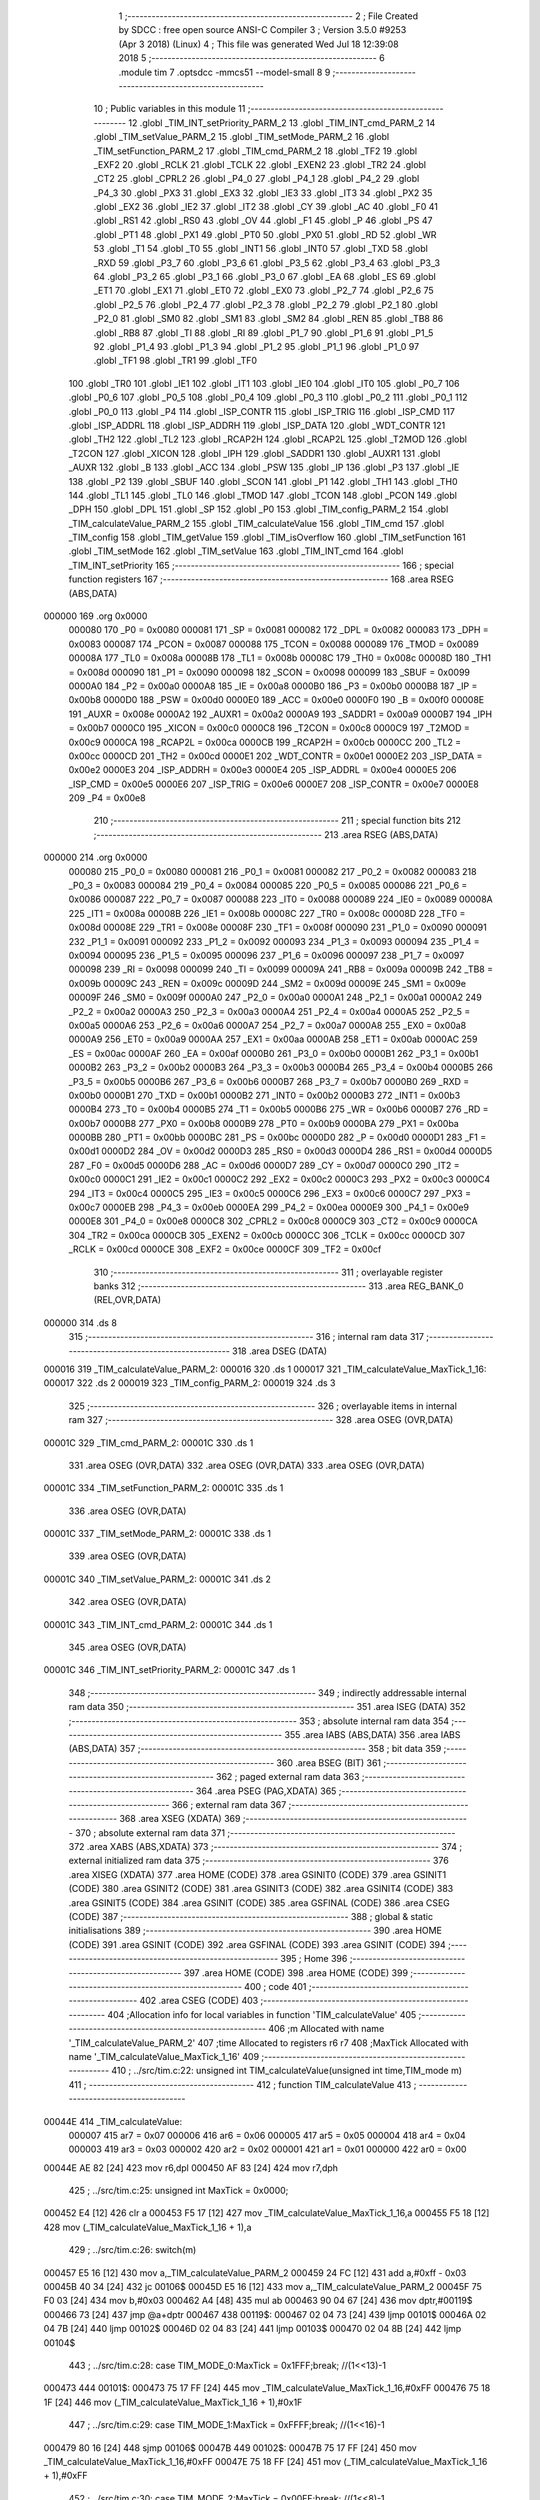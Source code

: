                                       1 ;--------------------------------------------------------
                                      2 ; File Created by SDCC : free open source ANSI-C Compiler
                                      3 ; Version 3.5.0 #9253 (Apr  3 2018) (Linux)
                                      4 ; This file was generated Wed Jul 18 12:39:08 2018
                                      5 ;--------------------------------------------------------
                                      6 	.module tim
                                      7 	.optsdcc -mmcs51 --model-small
                                      8 	
                                      9 ;--------------------------------------------------------
                                     10 ; Public variables in this module
                                     11 ;--------------------------------------------------------
                                     12 	.globl _TIM_INT_setPriority_PARM_2
                                     13 	.globl _TIM_INT_cmd_PARM_2
                                     14 	.globl _TIM_setValue_PARM_2
                                     15 	.globl _TIM_setMode_PARM_2
                                     16 	.globl _TIM_setFunction_PARM_2
                                     17 	.globl _TIM_cmd_PARM_2
                                     18 	.globl _TF2
                                     19 	.globl _EXF2
                                     20 	.globl _RCLK
                                     21 	.globl _TCLK
                                     22 	.globl _EXEN2
                                     23 	.globl _TR2
                                     24 	.globl _CT2
                                     25 	.globl _CPRL2
                                     26 	.globl _P4_0
                                     27 	.globl _P4_1
                                     28 	.globl _P4_2
                                     29 	.globl _P4_3
                                     30 	.globl _PX3
                                     31 	.globl _EX3
                                     32 	.globl _IE3
                                     33 	.globl _IT3
                                     34 	.globl _PX2
                                     35 	.globl _EX2
                                     36 	.globl _IE2
                                     37 	.globl _IT2
                                     38 	.globl _CY
                                     39 	.globl _AC
                                     40 	.globl _F0
                                     41 	.globl _RS1
                                     42 	.globl _RS0
                                     43 	.globl _OV
                                     44 	.globl _F1
                                     45 	.globl _P
                                     46 	.globl _PS
                                     47 	.globl _PT1
                                     48 	.globl _PX1
                                     49 	.globl _PT0
                                     50 	.globl _PX0
                                     51 	.globl _RD
                                     52 	.globl _WR
                                     53 	.globl _T1
                                     54 	.globl _T0
                                     55 	.globl _INT1
                                     56 	.globl _INT0
                                     57 	.globl _TXD
                                     58 	.globl _RXD
                                     59 	.globl _P3_7
                                     60 	.globl _P3_6
                                     61 	.globl _P3_5
                                     62 	.globl _P3_4
                                     63 	.globl _P3_3
                                     64 	.globl _P3_2
                                     65 	.globl _P3_1
                                     66 	.globl _P3_0
                                     67 	.globl _EA
                                     68 	.globl _ES
                                     69 	.globl _ET1
                                     70 	.globl _EX1
                                     71 	.globl _ET0
                                     72 	.globl _EX0
                                     73 	.globl _P2_7
                                     74 	.globl _P2_6
                                     75 	.globl _P2_5
                                     76 	.globl _P2_4
                                     77 	.globl _P2_3
                                     78 	.globl _P2_2
                                     79 	.globl _P2_1
                                     80 	.globl _P2_0
                                     81 	.globl _SM0
                                     82 	.globl _SM1
                                     83 	.globl _SM2
                                     84 	.globl _REN
                                     85 	.globl _TB8
                                     86 	.globl _RB8
                                     87 	.globl _TI
                                     88 	.globl _RI
                                     89 	.globl _P1_7
                                     90 	.globl _P1_6
                                     91 	.globl _P1_5
                                     92 	.globl _P1_4
                                     93 	.globl _P1_3
                                     94 	.globl _P1_2
                                     95 	.globl _P1_1
                                     96 	.globl _P1_0
                                     97 	.globl _TF1
                                     98 	.globl _TR1
                                     99 	.globl _TF0
                                    100 	.globl _TR0
                                    101 	.globl _IE1
                                    102 	.globl _IT1
                                    103 	.globl _IE0
                                    104 	.globl _IT0
                                    105 	.globl _P0_7
                                    106 	.globl _P0_6
                                    107 	.globl _P0_5
                                    108 	.globl _P0_4
                                    109 	.globl _P0_3
                                    110 	.globl _P0_2
                                    111 	.globl _P0_1
                                    112 	.globl _P0_0
                                    113 	.globl _P4
                                    114 	.globl _ISP_CONTR
                                    115 	.globl _ISP_TRIG
                                    116 	.globl _ISP_CMD
                                    117 	.globl _ISP_ADDRL
                                    118 	.globl _ISP_ADDRH
                                    119 	.globl _ISP_DATA
                                    120 	.globl _WDT_CONTR
                                    121 	.globl _TH2
                                    122 	.globl _TL2
                                    123 	.globl _RCAP2H
                                    124 	.globl _RCAP2L
                                    125 	.globl _T2MOD
                                    126 	.globl _T2CON
                                    127 	.globl _XICON
                                    128 	.globl _IPH
                                    129 	.globl _SADDR1
                                    130 	.globl _AUXR1
                                    131 	.globl _AUXR
                                    132 	.globl _B
                                    133 	.globl _ACC
                                    134 	.globl _PSW
                                    135 	.globl _IP
                                    136 	.globl _P3
                                    137 	.globl _IE
                                    138 	.globl _P2
                                    139 	.globl _SBUF
                                    140 	.globl _SCON
                                    141 	.globl _P1
                                    142 	.globl _TH1
                                    143 	.globl _TH0
                                    144 	.globl _TL1
                                    145 	.globl _TL0
                                    146 	.globl _TMOD
                                    147 	.globl _TCON
                                    148 	.globl _PCON
                                    149 	.globl _DPH
                                    150 	.globl _DPL
                                    151 	.globl _SP
                                    152 	.globl _P0
                                    153 	.globl _TIM_config_PARM_2
                                    154 	.globl _TIM_calculateValue_PARM_2
                                    155 	.globl _TIM_calculateValue
                                    156 	.globl _TIM_cmd
                                    157 	.globl _TIM_config
                                    158 	.globl _TIM_getValue
                                    159 	.globl _TIM_isOverflow
                                    160 	.globl _TIM_setFunction
                                    161 	.globl _TIM_setMode
                                    162 	.globl _TIM_setValue
                                    163 	.globl _TIM_INT_cmd
                                    164 	.globl _TIM_INT_setPriority
                                    165 ;--------------------------------------------------------
                                    166 ; special function registers
                                    167 ;--------------------------------------------------------
                                    168 	.area RSEG    (ABS,DATA)
      000000                        169 	.org 0x0000
                           000080   170 _P0	=	0x0080
                           000081   171 _SP	=	0x0081
                           000082   172 _DPL	=	0x0082
                           000083   173 _DPH	=	0x0083
                           000087   174 _PCON	=	0x0087
                           000088   175 _TCON	=	0x0088
                           000089   176 _TMOD	=	0x0089
                           00008A   177 _TL0	=	0x008a
                           00008B   178 _TL1	=	0x008b
                           00008C   179 _TH0	=	0x008c
                           00008D   180 _TH1	=	0x008d
                           000090   181 _P1	=	0x0090
                           000098   182 _SCON	=	0x0098
                           000099   183 _SBUF	=	0x0099
                           0000A0   184 _P2	=	0x00a0
                           0000A8   185 _IE	=	0x00a8
                           0000B0   186 _P3	=	0x00b0
                           0000B8   187 _IP	=	0x00b8
                           0000D0   188 _PSW	=	0x00d0
                           0000E0   189 _ACC	=	0x00e0
                           0000F0   190 _B	=	0x00f0
                           00008E   191 _AUXR	=	0x008e
                           0000A2   192 _AUXR1	=	0x00a2
                           0000A9   193 _SADDR1	=	0x00a9
                           0000B7   194 _IPH	=	0x00b7
                           0000C0   195 _XICON	=	0x00c0
                           0000C8   196 _T2CON	=	0x00c8
                           0000C9   197 _T2MOD	=	0x00c9
                           0000CA   198 _RCAP2L	=	0x00ca
                           0000CB   199 _RCAP2H	=	0x00cb
                           0000CC   200 _TL2	=	0x00cc
                           0000CD   201 _TH2	=	0x00cd
                           0000E1   202 _WDT_CONTR	=	0x00e1
                           0000E2   203 _ISP_DATA	=	0x00e2
                           0000E3   204 _ISP_ADDRH	=	0x00e3
                           0000E4   205 _ISP_ADDRL	=	0x00e4
                           0000E5   206 _ISP_CMD	=	0x00e5
                           0000E6   207 _ISP_TRIG	=	0x00e6
                           0000E7   208 _ISP_CONTR	=	0x00e7
                           0000E8   209 _P4	=	0x00e8
                                    210 ;--------------------------------------------------------
                                    211 ; special function bits
                                    212 ;--------------------------------------------------------
                                    213 	.area RSEG    (ABS,DATA)
      000000                        214 	.org 0x0000
                           000080   215 _P0_0	=	0x0080
                           000081   216 _P0_1	=	0x0081
                           000082   217 _P0_2	=	0x0082
                           000083   218 _P0_3	=	0x0083
                           000084   219 _P0_4	=	0x0084
                           000085   220 _P0_5	=	0x0085
                           000086   221 _P0_6	=	0x0086
                           000087   222 _P0_7	=	0x0087
                           000088   223 _IT0	=	0x0088
                           000089   224 _IE0	=	0x0089
                           00008A   225 _IT1	=	0x008a
                           00008B   226 _IE1	=	0x008b
                           00008C   227 _TR0	=	0x008c
                           00008D   228 _TF0	=	0x008d
                           00008E   229 _TR1	=	0x008e
                           00008F   230 _TF1	=	0x008f
                           000090   231 _P1_0	=	0x0090
                           000091   232 _P1_1	=	0x0091
                           000092   233 _P1_2	=	0x0092
                           000093   234 _P1_3	=	0x0093
                           000094   235 _P1_4	=	0x0094
                           000095   236 _P1_5	=	0x0095
                           000096   237 _P1_6	=	0x0096
                           000097   238 _P1_7	=	0x0097
                           000098   239 _RI	=	0x0098
                           000099   240 _TI	=	0x0099
                           00009A   241 _RB8	=	0x009a
                           00009B   242 _TB8	=	0x009b
                           00009C   243 _REN	=	0x009c
                           00009D   244 _SM2	=	0x009d
                           00009E   245 _SM1	=	0x009e
                           00009F   246 _SM0	=	0x009f
                           0000A0   247 _P2_0	=	0x00a0
                           0000A1   248 _P2_1	=	0x00a1
                           0000A2   249 _P2_2	=	0x00a2
                           0000A3   250 _P2_3	=	0x00a3
                           0000A4   251 _P2_4	=	0x00a4
                           0000A5   252 _P2_5	=	0x00a5
                           0000A6   253 _P2_6	=	0x00a6
                           0000A7   254 _P2_7	=	0x00a7
                           0000A8   255 _EX0	=	0x00a8
                           0000A9   256 _ET0	=	0x00a9
                           0000AA   257 _EX1	=	0x00aa
                           0000AB   258 _ET1	=	0x00ab
                           0000AC   259 _ES	=	0x00ac
                           0000AF   260 _EA	=	0x00af
                           0000B0   261 _P3_0	=	0x00b0
                           0000B1   262 _P3_1	=	0x00b1
                           0000B2   263 _P3_2	=	0x00b2
                           0000B3   264 _P3_3	=	0x00b3
                           0000B4   265 _P3_4	=	0x00b4
                           0000B5   266 _P3_5	=	0x00b5
                           0000B6   267 _P3_6	=	0x00b6
                           0000B7   268 _P3_7	=	0x00b7
                           0000B0   269 _RXD	=	0x00b0
                           0000B1   270 _TXD	=	0x00b1
                           0000B2   271 _INT0	=	0x00b2
                           0000B3   272 _INT1	=	0x00b3
                           0000B4   273 _T0	=	0x00b4
                           0000B5   274 _T1	=	0x00b5
                           0000B6   275 _WR	=	0x00b6
                           0000B7   276 _RD	=	0x00b7
                           0000B8   277 _PX0	=	0x00b8
                           0000B9   278 _PT0	=	0x00b9
                           0000BA   279 _PX1	=	0x00ba
                           0000BB   280 _PT1	=	0x00bb
                           0000BC   281 _PS	=	0x00bc
                           0000D0   282 _P	=	0x00d0
                           0000D1   283 _F1	=	0x00d1
                           0000D2   284 _OV	=	0x00d2
                           0000D3   285 _RS0	=	0x00d3
                           0000D4   286 _RS1	=	0x00d4
                           0000D5   287 _F0	=	0x00d5
                           0000D6   288 _AC	=	0x00d6
                           0000D7   289 _CY	=	0x00d7
                           0000C0   290 _IT2	=	0x00c0
                           0000C1   291 _IE2	=	0x00c1
                           0000C2   292 _EX2	=	0x00c2
                           0000C3   293 _PX2	=	0x00c3
                           0000C4   294 _IT3	=	0x00c4
                           0000C5   295 _IE3	=	0x00c5
                           0000C6   296 _EX3	=	0x00c6
                           0000C7   297 _PX3	=	0x00c7
                           0000EB   298 _P4_3	=	0x00eb
                           0000EA   299 _P4_2	=	0x00ea
                           0000E9   300 _P4_1	=	0x00e9
                           0000E8   301 _P4_0	=	0x00e8
                           0000C8   302 _CPRL2	=	0x00c8
                           0000C9   303 _CT2	=	0x00c9
                           0000CA   304 _TR2	=	0x00ca
                           0000CB   305 _EXEN2	=	0x00cb
                           0000CC   306 _TCLK	=	0x00cc
                           0000CD   307 _RCLK	=	0x00cd
                           0000CE   308 _EXF2	=	0x00ce
                           0000CF   309 _TF2	=	0x00cf
                                    310 ;--------------------------------------------------------
                                    311 ; overlayable register banks
                                    312 ;--------------------------------------------------------
                                    313 	.area REG_BANK_0	(REL,OVR,DATA)
      000000                        314 	.ds 8
                                    315 ;--------------------------------------------------------
                                    316 ; internal ram data
                                    317 ;--------------------------------------------------------
                                    318 	.area DSEG    (DATA)
      000016                        319 _TIM_calculateValue_PARM_2:
      000016                        320 	.ds 1
      000017                        321 _TIM_calculateValue_MaxTick_1_16:
      000017                        322 	.ds 2
      000019                        323 _TIM_config_PARM_2:
      000019                        324 	.ds 3
                                    325 ;--------------------------------------------------------
                                    326 ; overlayable items in internal ram 
                                    327 ;--------------------------------------------------------
                                    328 	.area	OSEG    (OVR,DATA)
      00001C                        329 _TIM_cmd_PARM_2:
      00001C                        330 	.ds 1
                                    331 	.area	OSEG    (OVR,DATA)
                                    332 	.area	OSEG    (OVR,DATA)
                                    333 	.area	OSEG    (OVR,DATA)
      00001C                        334 _TIM_setFunction_PARM_2:
      00001C                        335 	.ds 1
                                    336 	.area	OSEG    (OVR,DATA)
      00001C                        337 _TIM_setMode_PARM_2:
      00001C                        338 	.ds 1
                                    339 	.area	OSEG    (OVR,DATA)
      00001C                        340 _TIM_setValue_PARM_2:
      00001C                        341 	.ds 2
                                    342 	.area	OSEG    (OVR,DATA)
      00001C                        343 _TIM_INT_cmd_PARM_2:
      00001C                        344 	.ds 1
                                    345 	.area	OSEG    (OVR,DATA)
      00001C                        346 _TIM_INT_setPriority_PARM_2:
      00001C                        347 	.ds 1
                                    348 ;--------------------------------------------------------
                                    349 ; indirectly addressable internal ram data
                                    350 ;--------------------------------------------------------
                                    351 	.area ISEG    (DATA)
                                    352 ;--------------------------------------------------------
                                    353 ; absolute internal ram data
                                    354 ;--------------------------------------------------------
                                    355 	.area IABS    (ABS,DATA)
                                    356 	.area IABS    (ABS,DATA)
                                    357 ;--------------------------------------------------------
                                    358 ; bit data
                                    359 ;--------------------------------------------------------
                                    360 	.area BSEG    (BIT)
                                    361 ;--------------------------------------------------------
                                    362 ; paged external ram data
                                    363 ;--------------------------------------------------------
                                    364 	.area PSEG    (PAG,XDATA)
                                    365 ;--------------------------------------------------------
                                    366 ; external ram data
                                    367 ;--------------------------------------------------------
                                    368 	.area XSEG    (XDATA)
                                    369 ;--------------------------------------------------------
                                    370 ; absolute external ram data
                                    371 ;--------------------------------------------------------
                                    372 	.area XABS    (ABS,XDATA)
                                    373 ;--------------------------------------------------------
                                    374 ; external initialized ram data
                                    375 ;--------------------------------------------------------
                                    376 	.area XISEG   (XDATA)
                                    377 	.area HOME    (CODE)
                                    378 	.area GSINIT0 (CODE)
                                    379 	.area GSINIT1 (CODE)
                                    380 	.area GSINIT2 (CODE)
                                    381 	.area GSINIT3 (CODE)
                                    382 	.area GSINIT4 (CODE)
                                    383 	.area GSINIT5 (CODE)
                                    384 	.area GSINIT  (CODE)
                                    385 	.area GSFINAL (CODE)
                                    386 	.area CSEG    (CODE)
                                    387 ;--------------------------------------------------------
                                    388 ; global & static initialisations
                                    389 ;--------------------------------------------------------
                                    390 	.area HOME    (CODE)
                                    391 	.area GSINIT  (CODE)
                                    392 	.area GSFINAL (CODE)
                                    393 	.area GSINIT  (CODE)
                                    394 ;--------------------------------------------------------
                                    395 ; Home
                                    396 ;--------------------------------------------------------
                                    397 	.area HOME    (CODE)
                                    398 	.area HOME    (CODE)
                                    399 ;--------------------------------------------------------
                                    400 ; code
                                    401 ;--------------------------------------------------------
                                    402 	.area CSEG    (CODE)
                                    403 ;------------------------------------------------------------
                                    404 ;Allocation info for local variables in function 'TIM_calculateValue'
                                    405 ;------------------------------------------------------------
                                    406 ;m                         Allocated with name '_TIM_calculateValue_PARM_2'
                                    407 ;time                      Allocated to registers r6 r7 
                                    408 ;MaxTick                   Allocated with name '_TIM_calculateValue_MaxTick_1_16'
                                    409 ;------------------------------------------------------------
                                    410 ;	../src/tim.c:22: unsigned int TIM_calculateValue(unsigned int time,TIM_mode m)
                                    411 ;	-----------------------------------------
                                    412 ;	 function TIM_calculateValue
                                    413 ;	-----------------------------------------
      00044E                        414 _TIM_calculateValue:
                           000007   415 	ar7 = 0x07
                           000006   416 	ar6 = 0x06
                           000005   417 	ar5 = 0x05
                           000004   418 	ar4 = 0x04
                           000003   419 	ar3 = 0x03
                           000002   420 	ar2 = 0x02
                           000001   421 	ar1 = 0x01
                           000000   422 	ar0 = 0x00
      00044E AE 82            [24]  423 	mov	r6,dpl
      000450 AF 83            [24]  424 	mov	r7,dph
                                    425 ;	../src/tim.c:25: unsigned int MaxTick = 0x0000;
      000452 E4               [12]  426 	clr	a
      000453 F5 17            [12]  427 	mov	_TIM_calculateValue_MaxTick_1_16,a
      000455 F5 18            [12]  428 	mov	(_TIM_calculateValue_MaxTick_1_16 + 1),a
                                    429 ;	../src/tim.c:26: switch(m)
      000457 E5 16            [12]  430 	mov	a,_TIM_calculateValue_PARM_2
      000459 24 FC            [12]  431 	add	a,#0xff - 0x03
      00045B 40 34            [24]  432 	jc	00106$
      00045D E5 16            [12]  433 	mov	a,_TIM_calculateValue_PARM_2
      00045F 75 F0 03         [24]  434 	mov	b,#0x03
      000462 A4               [48]  435 	mul	ab
      000463 90 04 67         [24]  436 	mov	dptr,#00119$
      000466 73               [24]  437 	jmp	@a+dptr
      000467                        438 00119$:
      000467 02 04 73         [24]  439 	ljmp	00101$
      00046A 02 04 7B         [24]  440 	ljmp	00102$
      00046D 02 04 83         [24]  441 	ljmp	00103$
      000470 02 04 8B         [24]  442 	ljmp	00104$
                                    443 ;	../src/tim.c:28: case TIM_MODE_0:MaxTick = 0x1FFF;break; //(1<<13)-1
      000473                        444 00101$:
      000473 75 17 FF         [24]  445 	mov	_TIM_calculateValue_MaxTick_1_16,#0xFF
      000476 75 18 1F         [24]  446 	mov	(_TIM_calculateValue_MaxTick_1_16 + 1),#0x1F
                                    447 ;	../src/tim.c:29: case TIM_MODE_1:MaxTick = 0xFFFF;break; //(1<<16)-1
      000479 80 16            [24]  448 	sjmp	00106$
      00047B                        449 00102$:
      00047B 75 17 FF         [24]  450 	mov	_TIM_calculateValue_MaxTick_1_16,#0xFF
      00047E 75 18 FF         [24]  451 	mov	(_TIM_calculateValue_MaxTick_1_16 + 1),#0xFF
                                    452 ;	../src/tim.c:30: case TIM_MODE_2:MaxTick = 0x00FF;break; //(1<<8)-1
      000481 80 0E            [24]  453 	sjmp	00106$
      000483                        454 00103$:
      000483 75 17 FF         [24]  455 	mov	_TIM_calculateValue_MaxTick_1_16,#0xFF
      000486 75 18 00         [24]  456 	mov	(_TIM_calculateValue_MaxTick_1_16 + 1),#0x00
                                    457 ;	../src/tim.c:31: case TIM_MODE_3:MaxTick = 0x00FF;break; //(1<<8)-1
      000489 80 06            [24]  458 	sjmp	00106$
      00048B                        459 00104$:
      00048B 75 17 FF         [24]  460 	mov	_TIM_calculateValue_MaxTick_1_16,#0xFF
      00048E 75 18 00         [24]  461 	mov	(_TIM_calculateValue_MaxTick_1_16 + 1),#0x00
                                    462 ;	../src/tim.c:33: }
      000491                        463 00106$:
                                    464 ;	../src/tim.c:34: if((time*12)/(_FRE_OSC_/1000000) >= MaxTick ) return 0;
      000491 8E 1C            [24]  465 	mov	__mulint_PARM_2,r6
      000493 8F 1D            [24]  466 	mov	(__mulint_PARM_2 + 1),r7
      000495 90 00 0C         [24]  467 	mov	dptr,#0x000C
      000498 12 0B D3         [24]  468 	lcall	__mulint
      00049B AE 82            [24]  469 	mov	r6,dpl
      00049D AF 83            [24]  470 	mov	r7,dph
      00049F 7B 00            [12]  471 	mov	r3,#0x00
      0004A1 7A 00            [12]  472 	mov	r2,#0x00
      0004A3 75 1C 0B         [24]  473 	mov	__divslong_PARM_2,#0x0B
      0004A6 E4               [12]  474 	clr	a
      0004A7 F5 1D            [12]  475 	mov	(__divslong_PARM_2 + 1),a
      0004A9 F5 1E            [12]  476 	mov	(__divslong_PARM_2 + 2),a
      0004AB F5 1F            [12]  477 	mov	(__divslong_PARM_2 + 3),a
      0004AD 8E 82            [24]  478 	mov	dpl,r6
      0004AF 8F 83            [24]  479 	mov	dph,r7
      0004B1 8B F0            [24]  480 	mov	b,r3
      0004B3 EA               [12]  481 	mov	a,r2
      0004B4 12 0B F0         [24]  482 	lcall	__divslong
      0004B7 AA 82            [24]  483 	mov	r2,dpl
      0004B9 AB 83            [24]  484 	mov	r3,dph
      0004BB AE F0            [24]  485 	mov	r6,b
      0004BD FF               [12]  486 	mov	r7,a
      0004BE A8 17            [24]  487 	mov	r0,_TIM_calculateValue_MaxTick_1_16
      0004C0 A9 18            [24]  488 	mov	r1,(_TIM_calculateValue_MaxTick_1_16 + 1)
      0004C2 7C 00            [12]  489 	mov	r4,#0x00
      0004C4 7D 00            [12]  490 	mov	r5,#0x00
      0004C6 C3               [12]  491 	clr	c
      0004C7 EA               [12]  492 	mov	a,r2
      0004C8 98               [12]  493 	subb	a,r0
      0004C9 EB               [12]  494 	mov	a,r3
      0004CA 99               [12]  495 	subb	a,r1
      0004CB EE               [12]  496 	mov	a,r6
      0004CC 9C               [12]  497 	subb	a,r4
      0004CD EF               [12]  498 	mov	a,r7
      0004CE 64 80            [12]  499 	xrl	a,#0x80
      0004D0 8D F0            [24]  500 	mov	b,r5
      0004D2 63 F0 80         [24]  501 	xrl	b,#0x80
      0004D5 95 F0            [12]  502 	subb	a,b
      0004D7 40 04            [24]  503 	jc	00108$
      0004D9 90 00 00         [24]  504 	mov	dptr,#0x0000
      0004DC 22               [24]  505 	ret
      0004DD                        506 00108$:
                                    507 ;	../src/tim.c:35: else return (MaxTick+1-((time*12)/(_FRE_OSC_/1000000)));
      0004DD 74 01            [12]  508 	mov	a,#0x01
      0004DF 25 17            [12]  509 	add	a,_TIM_calculateValue_MaxTick_1_16
      0004E1 FC               [12]  510 	mov	r4,a
      0004E2 E4               [12]  511 	clr	a
      0004E3 35 18            [12]  512 	addc	a,(_TIM_calculateValue_MaxTick_1_16 + 1)
      0004E5 FD               [12]  513 	mov	r5,a
      0004E6 8C 00            [24]  514 	mov	ar0,r4
      0004E8 8D 01            [24]  515 	mov	ar1,r5
      0004EA E4               [12]  516 	clr	a
      0004EB FC               [12]  517 	mov	r4,a
      0004EC FD               [12]  518 	mov	r5,a
      0004ED E8               [12]  519 	mov	a,r0
      0004EE C3               [12]  520 	clr	c
      0004EF 9A               [12]  521 	subb	a,r2
      0004F0 FA               [12]  522 	mov	r2,a
      0004F1 E9               [12]  523 	mov	a,r1
      0004F2 9B               [12]  524 	subb	a,r3
      0004F3 FB               [12]  525 	mov	r3,a
      0004F4 EC               [12]  526 	mov	a,r4
      0004F5 9E               [12]  527 	subb	a,r6
      0004F6 ED               [12]  528 	mov	a,r5
      0004F7 9F               [12]  529 	subb	a,r7
      0004F8 8A 82            [24]  530 	mov	dpl,r2
      0004FA 8B 83            [24]  531 	mov	dph,r3
      0004FC 22               [24]  532 	ret
                                    533 ;------------------------------------------------------------
                                    534 ;Allocation info for local variables in function 'TIM_cmd'
                                    535 ;------------------------------------------------------------
                                    536 ;a                         Allocated with name '_TIM_cmd_PARM_2'
                                    537 ;tim                       Allocated to registers r7 
                                    538 ;------------------------------------------------------------
                                    539 ;	../src/tim.c:46: void TIM_cmd(PERIPH_TIM tim,Action a)
                                    540 ;	-----------------------------------------
                                    541 ;	 function TIM_cmd
                                    542 ;	-----------------------------------------
      0004FD                        543 _TIM_cmd:
      0004FD AF 82            [24]  544 	mov	r7,dpl
                                    545 ;	../src/tim.c:48: switch(tim)
      0004FF BF 00 02         [24]  546 	cjne	r7,#0x00,00113$
      000502 80 05            [24]  547 	sjmp	00101$
      000504                        548 00113$:
                                    549 ;	../src/tim.c:50: case PERIPH_TIM_0:TR0 = a;break;
      000504 BF 01 0F         [24]  550 	cjne	r7,#0x01,00105$
      000507 80 07            [24]  551 	sjmp	00102$
      000509                        552 00101$:
      000509 E5 1C            [12]  553 	mov	a,_TIM_cmd_PARM_2
      00050B 24 FF            [12]  554 	add	a,#0xff
      00050D 92 8C            [24]  555 	mov	_TR0,c
                                    556 ;	../src/tim.c:51: case PERIPH_TIM_1:TR1 = a;break;
      00050F 22               [24]  557 	ret
      000510                        558 00102$:
      000510 E5 1C            [12]  559 	mov	a,_TIM_cmd_PARM_2
      000512 24 FF            [12]  560 	add	a,#0xff
      000514 92 8E            [24]  561 	mov	_TR1,c
                                    562 ;	../src/tim.c:53: }
      000516                        563 00105$:
      000516 22               [24]  564 	ret
                                    565 ;------------------------------------------------------------
                                    566 ;Allocation info for local variables in function 'TIM_config'
                                    567 ;------------------------------------------------------------
                                    568 ;tc                        Allocated with name '_TIM_config_PARM_2'
                                    569 ;tim                       Allocated to registers r7 
                                    570 ;------------------------------------------------------------
                                    571 ;	../src/tim.c:64: void TIM_config(PERIPH_TIM tim,TIM_configTypeDef *tc)
                                    572 ;	-----------------------------------------
                                    573 ;	 function TIM_config
                                    574 ;	-----------------------------------------
      000517                        575 _TIM_config:
      000517 AF 82            [24]  576 	mov	r7,dpl
                                    577 ;	../src/tim.c:66: TIM_setFunction(tim,tc->function);
      000519 AC 19            [24]  578 	mov	r4,_TIM_config_PARM_2
      00051B AD 1A            [24]  579 	mov	r5,(_TIM_config_PARM_2 + 1)
      00051D AE 1B            [24]  580 	mov	r6,(_TIM_config_PARM_2 + 2)
      00051F 8C 82            [24]  581 	mov	dpl,r4
      000521 8D 83            [24]  582 	mov	dph,r5
      000523 8E F0            [24]  583 	mov	b,r6
      000525 12 0C 42         [24]  584 	lcall	__gptrget
      000528 F5 1C            [12]  585 	mov	_TIM_setFunction_PARM_2,a
      00052A 8F 82            [24]  586 	mov	dpl,r7
      00052C C0 07            [24]  587 	push	ar7
      00052E C0 06            [24]  588 	push	ar6
      000530 C0 05            [24]  589 	push	ar5
      000532 C0 04            [24]  590 	push	ar4
      000534 12 06 1D         [24]  591 	lcall	_TIM_setFunction
      000537 D0 04            [24]  592 	pop	ar4
      000539 D0 05            [24]  593 	pop	ar5
      00053B D0 06            [24]  594 	pop	ar6
      00053D D0 07            [24]  595 	pop	ar7
                                    596 ;	../src/tim.c:67: TIM_setMode(tim,tc->mode);
      00053F 74 03            [12]  597 	mov	a,#0x03
      000541 2C               [12]  598 	add	a,r4
      000542 F9               [12]  599 	mov	r1,a
      000543 E4               [12]  600 	clr	a
      000544 3D               [12]  601 	addc	a,r5
      000545 FA               [12]  602 	mov	r2,a
      000546 8E 03            [24]  603 	mov	ar3,r6
      000548 89 82            [24]  604 	mov	dpl,r1
      00054A 8A 83            [24]  605 	mov	dph,r2
      00054C 8B F0            [24]  606 	mov	b,r3
      00054E 12 0C 42         [24]  607 	lcall	__gptrget
      000551 F5 1C            [12]  608 	mov	_TIM_setMode_PARM_2,a
      000553 8F 82            [24]  609 	mov	dpl,r7
      000555 C0 07            [24]  610 	push	ar7
      000557 C0 06            [24]  611 	push	ar6
      000559 C0 05            [24]  612 	push	ar5
      00055B C0 04            [24]  613 	push	ar4
      00055D 12 06 48         [24]  614 	lcall	_TIM_setMode
      000560 D0 04            [24]  615 	pop	ar4
      000562 D0 05            [24]  616 	pop	ar5
      000564 D0 06            [24]  617 	pop	ar6
      000566 D0 07            [24]  618 	pop	ar7
                                    619 ;	../src/tim.c:68: TIM_setValue(tim,tc->value);
      000568 74 04            [12]  620 	mov	a,#0x04
      00056A 2C               [12]  621 	add	a,r4
      00056B F9               [12]  622 	mov	r1,a
      00056C E4               [12]  623 	clr	a
      00056D 3D               [12]  624 	addc	a,r5
      00056E FA               [12]  625 	mov	r2,a
      00056F 8E 03            [24]  626 	mov	ar3,r6
      000571 89 82            [24]  627 	mov	dpl,r1
      000573 8A 83            [24]  628 	mov	dph,r2
      000575 8B F0            [24]  629 	mov	b,r3
      000577 12 0C 42         [24]  630 	lcall	__gptrget
      00057A F5 1C            [12]  631 	mov	_TIM_setValue_PARM_2,a
      00057C A3               [24]  632 	inc	dptr
      00057D 12 0C 42         [24]  633 	lcall	__gptrget
      000580 F5 1D            [12]  634 	mov	(_TIM_setValue_PARM_2 + 1),a
      000582 8F 82            [24]  635 	mov	dpl,r7
      000584 C0 07            [24]  636 	push	ar7
      000586 C0 06            [24]  637 	push	ar6
      000588 C0 05            [24]  638 	push	ar5
      00058A C0 04            [24]  639 	push	ar4
      00058C 12 06 6C         [24]  640 	lcall	_TIM_setValue
      00058F D0 04            [24]  641 	pop	ar4
      000591 D0 05            [24]  642 	pop	ar5
      000593 D0 06            [24]  643 	pop	ar6
      000595 D0 07            [24]  644 	pop	ar7
                                    645 ;	../src/tim.c:69: TIM_INT_cmd(tim,tc->interruptState);
      000597 74 01            [12]  646 	mov	a,#0x01
      000599 2C               [12]  647 	add	a,r4
      00059A F9               [12]  648 	mov	r1,a
      00059B E4               [12]  649 	clr	a
      00059C 3D               [12]  650 	addc	a,r5
      00059D FA               [12]  651 	mov	r2,a
      00059E 8E 03            [24]  652 	mov	ar3,r6
      0005A0 89 82            [24]  653 	mov	dpl,r1
      0005A2 8A 83            [24]  654 	mov	dph,r2
      0005A4 8B F0            [24]  655 	mov	b,r3
      0005A6 12 0C 42         [24]  656 	lcall	__gptrget
      0005A9 F5 1C            [12]  657 	mov	_TIM_INT_cmd_PARM_2,a
      0005AB 8F 82            [24]  658 	mov	dpl,r7
      0005AD C0 07            [24]  659 	push	ar7
      0005AF C0 06            [24]  660 	push	ar6
      0005B1 C0 05            [24]  661 	push	ar5
      0005B3 C0 04            [24]  662 	push	ar4
      0005B5 12 06 8C         [24]  663 	lcall	_TIM_INT_cmd
      0005B8 D0 04            [24]  664 	pop	ar4
      0005BA D0 05            [24]  665 	pop	ar5
      0005BC D0 06            [24]  666 	pop	ar6
      0005BE D0 07            [24]  667 	pop	ar7
                                    668 ;	../src/tim.c:70: TIM_INT_setPriority(tim,tc->interruptPriority);
      0005C0 74 02            [12]  669 	mov	a,#0x02
      0005C2 2C               [12]  670 	add	a,r4
      0005C3 FC               [12]  671 	mov	r4,a
      0005C4 E4               [12]  672 	clr	a
      0005C5 3D               [12]  673 	addc	a,r5
      0005C6 FD               [12]  674 	mov	r5,a
      0005C7 8C 82            [24]  675 	mov	dpl,r4
      0005C9 8D 83            [24]  676 	mov	dph,r5
      0005CB 8E F0            [24]  677 	mov	b,r6
      0005CD 12 0C 42         [24]  678 	lcall	__gptrget
      0005D0 F5 1C            [12]  679 	mov	_TIM_INT_setPriority_PARM_2,a
      0005D2 8F 82            [24]  680 	mov	dpl,r7
      0005D4 02 06 A6         [24]  681 	ljmp	_TIM_INT_setPriority
                                    682 ;------------------------------------------------------------
                                    683 ;Allocation info for local variables in function 'TIM_getValue'
                                    684 ;------------------------------------------------------------
                                    685 ;tim                       Allocated to registers r7 
                                    686 ;------------------------------------------------------------
                                    687 ;	../src/tim.c:79: unsigned int TIM_getValue(PERIPH_TIM tim)
                                    688 ;	-----------------------------------------
                                    689 ;	 function TIM_getValue
                                    690 ;	-----------------------------------------
      0005D7                        691 _TIM_getValue:
      0005D7 AF 82            [24]  692 	mov	r7,dpl
                                    693 ;	../src/tim.c:81: switch(tim)
      0005D9 BF 00 02         [24]  694 	cjne	r7,#0x00,00113$
      0005DC 80 05            [24]  695 	sjmp	00101$
      0005DE                        696 00113$:
                                    697 ;	../src/tim.c:83: case PERIPH_TIM_0:return ((TH0 << 0x08) | TL0);
      0005DE BF 01 24         [24]  698 	cjne	r7,#0x01,00103$
      0005E1 80 11            [24]  699 	sjmp	00102$
      0005E3                        700 00101$:
      0005E3 AF 8C            [24]  701 	mov	r7,_TH0
      0005E5 7E 00            [12]  702 	mov	r6,#0x00
      0005E7 AC 8A            [24]  703 	mov	r4,_TL0
      0005E9 7D 00            [12]  704 	mov	r5,#0x00
      0005EB EC               [12]  705 	mov	a,r4
      0005EC 4E               [12]  706 	orl	a,r6
      0005ED F5 82            [12]  707 	mov	dpl,a
      0005EF ED               [12]  708 	mov	a,r5
      0005F0 4F               [12]  709 	orl	a,r7
      0005F1 F5 83            [12]  710 	mov	dph,a
                                    711 ;	../src/tim.c:84: case PERIPH_TIM_1:return ((TH1 << 0x08) | TL1);
      0005F3 22               [24]  712 	ret
      0005F4                        713 00102$:
      0005F4 AF 8D            [24]  714 	mov	r7,_TH1
      0005F6 7E 00            [12]  715 	mov	r6,#0x00
      0005F8 AC 8B            [24]  716 	mov	r4,_TL1
      0005FA 7D 00            [12]  717 	mov	r5,#0x00
      0005FC EC               [12]  718 	mov	a,r4
      0005FD 4E               [12]  719 	orl	a,r6
      0005FE F5 82            [12]  720 	mov	dpl,a
      000600 ED               [12]  721 	mov	a,r5
      000601 4F               [12]  722 	orl	a,r7
      000602 F5 83            [12]  723 	mov	dph,a
                                    724 ;	../src/tim.c:85: default:return 0;
      000604 22               [24]  725 	ret
      000605                        726 00103$:
      000605 90 00 00         [24]  727 	mov	dptr,#0x0000
                                    728 ;	../src/tim.c:86: }
      000608 22               [24]  729 	ret
                                    730 ;------------------------------------------------------------
                                    731 ;Allocation info for local variables in function 'TIM_isOverflow'
                                    732 ;------------------------------------------------------------
                                    733 ;tim                       Allocated to registers r7 
                                    734 ;------------------------------------------------------------
                                    735 ;	../src/tim.c:95: bool TIM_isOverflow(PERIPH_TIM tim)
                                    736 ;	-----------------------------------------
                                    737 ;	 function TIM_isOverflow
                                    738 ;	-----------------------------------------
      000609                        739 _TIM_isOverflow:
      000609 AF 82            [24]  740 	mov	r7,dpl
                                    741 ;	../src/tim.c:97: switch(tim)
      00060B BF 00 02         [24]  742 	cjne	r7,#0x00,00113$
      00060E 80 05            [24]  743 	sjmp	00101$
      000610                        744 00113$:
                                    745 ;	../src/tim.c:99: case PERIPH_TIM_0:return (bool)TF0;
      000610 BF 01 08         [24]  746 	cjne	r7,#0x01,00103$
      000613 80 03            [24]  747 	sjmp	00102$
      000615                        748 00101$:
      000615 A2 8D            [12]  749 	mov	c,_TF0
                                    750 ;	../src/tim.c:100: case PERIPH_TIM_1:return (bool)TF1;
      000617 22               [24]  751 	ret
      000618                        752 00102$:
      000618 A2 8F            [12]  753 	mov	c,_TF1
                                    754 ;	../src/tim.c:101: default:return false;
      00061A 22               [24]  755 	ret
      00061B                        756 00103$:
      00061B C3               [12]  757 	clr	c
                                    758 ;	../src/tim.c:102: }
      00061C 22               [24]  759 	ret
                                    760 ;------------------------------------------------------------
                                    761 ;Allocation info for local variables in function 'TIM_setFunction'
                                    762 ;------------------------------------------------------------
                                    763 ;f                         Allocated with name '_TIM_setFunction_PARM_2'
                                    764 ;tim                       Allocated to registers r7 
                                    765 ;------------------------------------------------------------
                                    766 ;	../src/tim.c:113: void TIM_setFunction(PERIPH_TIM tim,TIM_function f)
                                    767 ;	-----------------------------------------
                                    768 ;	 function TIM_setFunction
                                    769 ;	-----------------------------------------
      00061D                        770 _TIM_setFunction:
      00061D AF 82            [24]  771 	mov	r7,dpl
                                    772 ;	../src/tim.c:115: switch(tim)
      00061F BF 00 02         [24]  773 	cjne	r7,#0x00,00113$
      000622 80 05            [24]  774 	sjmp	00101$
      000624                        775 00113$:
                                    776 ;	../src/tim.c:117: case PERIPH_TIM_0:TMOD = (TMOD & 0xFB) | (f << 0x02);break;
      000624 BF 01 20         [24]  777 	cjne	r7,#0x01,00105$
      000627 80 0F            [24]  778 	sjmp	00102$
      000629                        779 00101$:
      000629 74 FB            [12]  780 	mov	a,#0xFB
      00062B 55 89            [12]  781 	anl	a,_TMOD
      00062D FF               [12]  782 	mov	r7,a
      00062E E5 1C            [12]  783 	mov	a,_TIM_setFunction_PARM_2
      000630 25 1C            [12]  784 	add	a,_TIM_setFunction_PARM_2
      000632 25 E0            [12]  785 	add	a,acc
      000634 4F               [12]  786 	orl	a,r7
      000635 F5 89            [12]  787 	mov	_TMOD,a
                                    788 ;	../src/tim.c:118: case PERIPH_TIM_1:TMOD = (TMOD & 0xBF) | (f << 0x06);break;
      000637 22               [24]  789 	ret
      000638                        790 00102$:
      000638 74 BF            [12]  791 	mov	a,#0xBF
      00063A 55 89            [12]  792 	anl	a,_TMOD
      00063C FF               [12]  793 	mov	r7,a
      00063D E5 1C            [12]  794 	mov	a,_TIM_setFunction_PARM_2
      00063F 03               [12]  795 	rr	a
      000640 03               [12]  796 	rr	a
      000641 54 C0            [12]  797 	anl	a,#0xC0
      000643 FE               [12]  798 	mov	r6,a
      000644 4F               [12]  799 	orl	a,r7
      000645 F5 89            [12]  800 	mov	_TMOD,a
                                    801 ;	../src/tim.c:120: }
      000647                        802 00105$:
      000647 22               [24]  803 	ret
                                    804 ;------------------------------------------------------------
                                    805 ;Allocation info for local variables in function 'TIM_setMode'
                                    806 ;------------------------------------------------------------
                                    807 ;m                         Allocated with name '_TIM_setMode_PARM_2'
                                    808 ;tim                       Allocated to registers r7 
                                    809 ;------------------------------------------------------------
                                    810 ;	../src/tim.c:131: void TIM_setMode(PERIPH_TIM tim,TIM_mode m)
                                    811 ;	-----------------------------------------
                                    812 ;	 function TIM_setMode
                                    813 ;	-----------------------------------------
      000648                        814 _TIM_setMode:
      000648 AF 82            [24]  815 	mov	r7,dpl
                                    816 ;	../src/tim.c:133: switch(tim)
      00064A BF 00 02         [24]  817 	cjne	r7,#0x00,00113$
      00064D 80 05            [24]  818 	sjmp	00101$
      00064F                        819 00113$:
                                    820 ;	../src/tim.c:135: case PERIPH_TIM_0:TMOD = (TMOD & 0xFC) | m;break;
      00064F BF 01 19         [24]  821 	cjne	r7,#0x01,00105$
      000652 80 09            [24]  822 	sjmp	00102$
      000654                        823 00101$:
      000654 74 FC            [12]  824 	mov	a,#0xFC
      000656 55 89            [12]  825 	anl	a,_TMOD
      000658 45 1C            [12]  826 	orl	a,_TIM_setMode_PARM_2
      00065A F5 89            [12]  827 	mov	_TMOD,a
                                    828 ;	../src/tim.c:136: case PERIPH_TIM_1:TMOD = (TMOD & 0xCF) | (m << 0x04);break;
      00065C 22               [24]  829 	ret
      00065D                        830 00102$:
      00065D 74 CF            [12]  831 	mov	a,#0xCF
      00065F 55 89            [12]  832 	anl	a,_TMOD
      000661 FF               [12]  833 	mov	r7,a
      000662 E5 1C            [12]  834 	mov	a,_TIM_setMode_PARM_2
      000664 C4               [12]  835 	swap	a
      000665 54 F0            [12]  836 	anl	a,#0xF0
      000667 FE               [12]  837 	mov	r6,a
      000668 4F               [12]  838 	orl	a,r7
      000669 F5 89            [12]  839 	mov	_TMOD,a
                                    840 ;	../src/tim.c:138: }
      00066B                        841 00105$:
      00066B 22               [24]  842 	ret
                                    843 ;------------------------------------------------------------
                                    844 ;Allocation info for local variables in function 'TIM_setValue'
                                    845 ;------------------------------------------------------------
                                    846 ;val                       Allocated with name '_TIM_setValue_PARM_2'
                                    847 ;tim                       Allocated to registers r7 
                                    848 ;------------------------------------------------------------
                                    849 ;	../src/tim.c:149: void TIM_setValue(PERIPH_TIM tim,unsigned int val)
                                    850 ;	-----------------------------------------
                                    851 ;	 function TIM_setValue
                                    852 ;	-----------------------------------------
      00066C                        853 _TIM_setValue:
      00066C AF 82            [24]  854 	mov	r7,dpl
                                    855 ;	../src/tim.c:151: switch(tim)
      00066E BF 00 02         [24]  856 	cjne	r7,#0x00,00113$
      000671 80 05            [24]  857 	sjmp	00101$
      000673                        858 00113$:
                                    859 ;	../src/tim.c:153: case PERIPH_TIM_0:
      000673 BF 01 15         [24]  860 	cjne	r7,#0x01,00105$
      000676 80 09            [24]  861 	sjmp	00102$
      000678                        862 00101$:
                                    863 ;	../src/tim.c:155: TH0 = (u8)((val >> 0x8) & 0x00FF);
      000678 AF 1D            [24]  864 	mov	r7,(_TIM_setValue_PARM_2 + 1)
      00067A 8F 8C            [24]  865 	mov	_TH0,r7
                                    866 ;	../src/tim.c:156: TL0 = (u8)(val & 0x00FF);
      00067C AE 1C            [24]  867 	mov	r6,_TIM_setValue_PARM_2
      00067E 8E 8A            [24]  868 	mov	_TL0,r6
                                    869 ;	../src/tim.c:157: } break;
                                    870 ;	../src/tim.c:158: case PERIPH_TIM_1:
      000680 22               [24]  871 	ret
      000681                        872 00102$:
                                    873 ;	../src/tim.c:160: TH1 = (u8)((val >> 0x8) & 0x00FF);
      000681 AF 1D            [24]  874 	mov	r7,(_TIM_setValue_PARM_2 + 1)
      000683 8F 8D            [24]  875 	mov	_TH1,r7
                                    876 ;	../src/tim.c:161: TL1 = (u8)(val & 0x00FF);
      000685 AE 1C            [24]  877 	mov	r6,_TIM_setValue_PARM_2
      000687 7F 00            [12]  878 	mov	r7,#0x00
      000689 8E 8B            [24]  879 	mov	_TL1,r6
                                    880 ;	../src/tim.c:164: }
      00068B                        881 00105$:
      00068B 22               [24]  882 	ret
                                    883 ;------------------------------------------------------------
                                    884 ;Allocation info for local variables in function 'TIM_INT_cmd'
                                    885 ;------------------------------------------------------------
                                    886 ;a                         Allocated with name '_TIM_INT_cmd_PARM_2'
                                    887 ;tim                       Allocated to registers r7 
                                    888 ;------------------------------------------------------------
                                    889 ;	../src/tim.c:175: void TIM_INT_cmd(PERIPH_TIM tim,Action a)
                                    890 ;	-----------------------------------------
                                    891 ;	 function TIM_INT_cmd
                                    892 ;	-----------------------------------------
      00068C                        893 _TIM_INT_cmd:
      00068C AF 82            [24]  894 	mov	r7,dpl
                                    895 ;	../src/tim.c:177: switch(tim)
      00068E BF 00 02         [24]  896 	cjne	r7,#0x00,00113$
      000691 80 05            [24]  897 	sjmp	00101$
      000693                        898 00113$:
                                    899 ;	../src/tim.c:179: case PERIPH_TIM_0:ET0 = a;break;
      000693 BF 01 0F         [24]  900 	cjne	r7,#0x01,00105$
      000696 80 07            [24]  901 	sjmp	00102$
      000698                        902 00101$:
      000698 E5 1C            [12]  903 	mov	a,_TIM_INT_cmd_PARM_2
      00069A 24 FF            [12]  904 	add	a,#0xff
      00069C 92 A9            [24]  905 	mov	_ET0,c
                                    906 ;	../src/tim.c:180: case PERIPH_TIM_1:ET1 = a;break;
      00069E 22               [24]  907 	ret
      00069F                        908 00102$:
      00069F E5 1C            [12]  909 	mov	a,_TIM_INT_cmd_PARM_2
      0006A1 24 FF            [12]  910 	add	a,#0xff
      0006A3 92 AB            [24]  911 	mov	_ET1,c
                                    912 ;	../src/tim.c:182: }
      0006A5                        913 00105$:
      0006A5 22               [24]  914 	ret
                                    915 ;------------------------------------------------------------
                                    916 ;Allocation info for local variables in function 'TIM_INT_setPriority'
                                    917 ;------------------------------------------------------------
                                    918 ;p                         Allocated with name '_TIM_INT_setPriority_PARM_2'
                                    919 ;tim                       Allocated to registers r7 
                                    920 ;------------------------------------------------------------
                                    921 ;	../src/tim.c:193: void TIM_INT_setPriority(PERIPH_TIM tim,INTR_PIOR p)
                                    922 ;	-----------------------------------------
                                    923 ;	 function TIM_INT_setPriority
                                    924 ;	-----------------------------------------
      0006A6                        925 _TIM_INT_setPriority:
      0006A6 AF 82            [24]  926 	mov	r7,dpl
                                    927 ;	../src/tim.c:195: switch(tim)
      0006A8 BF 00 02         [24]  928 	cjne	r7,#0x00,00113$
      0006AB 80 05            [24]  929 	sjmp	00101$
      0006AD                        930 00113$:
                                    931 ;	../src/tim.c:197: case PERIPH_TIM_0:
      0006AD BF 01 40         [24]  932 	cjne	r7,#0x01,00105$
      0006B0 80 1D            [24]  933 	sjmp	00102$
      0006B2                        934 00101$:
                                    935 ;	../src/tim.c:199: IP = (IP & 0xFD) | ((P & 0x01) << 0x1);
      0006B2 74 FD            [12]  936 	mov	a,#0xFD
      0006B4 55 B8            [12]  937 	anl	a,_IP
      0006B6 FF               [12]  938 	mov	r7,a
      0006B7 A2 D0            [12]  939 	mov	c,_P
      0006B9 E4               [12]  940 	clr	a
      0006BA 33               [12]  941 	rlc	a
      0006BB 54 01            [12]  942 	anl	a,#0x01
      0006BD 25 E0            [12]  943 	add	a,acc
      0006BF 4F               [12]  944 	orl	a,r7
      0006C0 F5 B8            [12]  945 	mov	_IP,a
                                    946 ;	../src/tim.c:200: IPH = (IPH & 0xFD) | (p & 0x02);
      0006C2 74 FD            [12]  947 	mov	a,#0xFD
      0006C4 55 B7            [12]  948 	anl	a,_IPH
      0006C6 FF               [12]  949 	mov	r7,a
      0006C7 74 02            [12]  950 	mov	a,#0x02
      0006C9 55 1C            [12]  951 	anl	a,_TIM_INT_setPriority_PARM_2
      0006CB 4F               [12]  952 	orl	a,r7
      0006CC F5 B7            [12]  953 	mov	_IPH,a
                                    954 ;	../src/tim.c:201: } break;
                                    955 ;	../src/tim.c:202: case PERIPH_TIM_1:
      0006CE 22               [24]  956 	ret
      0006CF                        957 00102$:
                                    958 ;	../src/tim.c:204: IP = (IP & 0xF7) | ((p & 0x01) << 0x3);
      0006CF 74 F7            [12]  959 	mov	a,#0xF7
      0006D1 55 B8            [12]  960 	anl	a,_IP
      0006D3 FF               [12]  961 	mov	r7,a
      0006D4 74 01            [12]  962 	mov	a,#0x01
      0006D6 55 1C            [12]  963 	anl	a,_TIM_INT_setPriority_PARM_2
      0006D8 C4               [12]  964 	swap	a
      0006D9 03               [12]  965 	rr	a
      0006DA 54 F8            [12]  966 	anl	a,#0xF8
      0006DC 4F               [12]  967 	orl	a,r7
      0006DD F5 B8            [12]  968 	mov	_IP,a
                                    969 ;	../src/tim.c:205: IPH = (IPH & 0xF7) | ((p & 0x02) << 0x2);
      0006DF 74 F7            [12]  970 	mov	a,#0xF7
      0006E1 55 B7            [12]  971 	anl	a,_IPH
      0006E3 FF               [12]  972 	mov	r7,a
      0006E4 74 02            [12]  973 	mov	a,#0x02
      0006E6 55 1C            [12]  974 	anl	a,_TIM_INT_setPriority_PARM_2
      0006E8 25 E0            [12]  975 	add	a,acc
      0006EA 25 E0            [12]  976 	add	a,acc
      0006EC FE               [12]  977 	mov	r6,a
      0006ED 4F               [12]  978 	orl	a,r7
      0006EE F5 B7            [12]  979 	mov	_IPH,a
                                    980 ;	../src/tim.c:208: }
      0006F0                        981 00105$:
      0006F0 22               [24]  982 	ret
                                    983 	.area CSEG    (CODE)
                                    984 	.area CONST   (CODE)
                                    985 	.area XINIT   (CODE)
                                    986 	.area CABS    (ABS,CODE)
